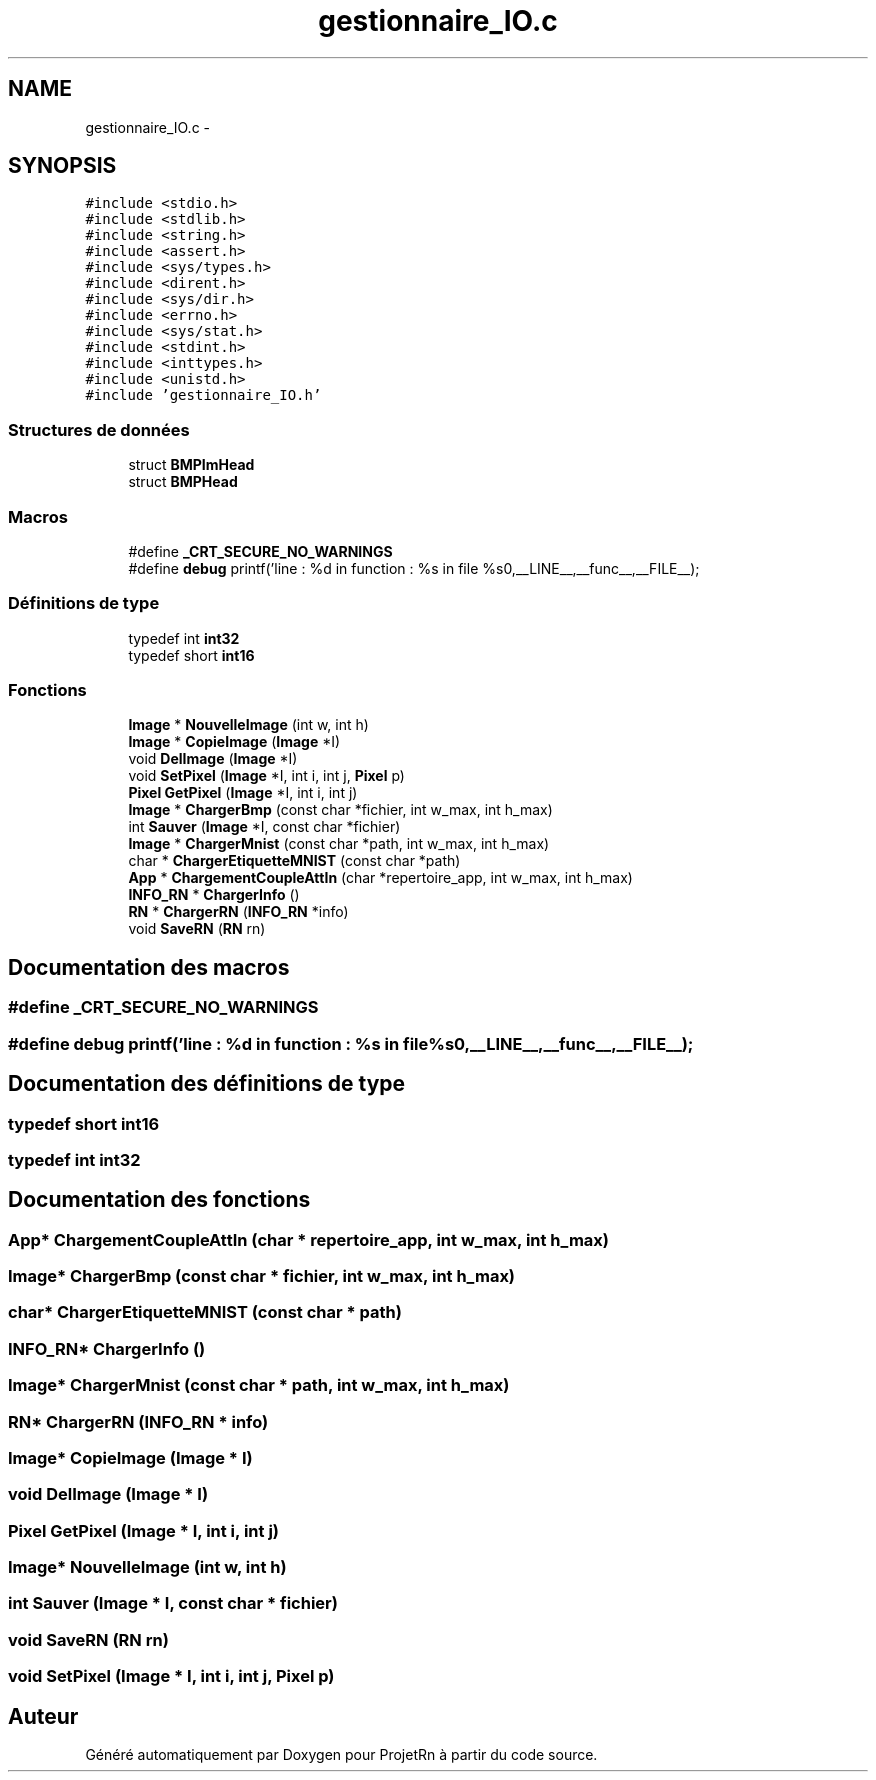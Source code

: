 .TH "gestionnaire_IO.c" 3 "Vendredi 25 Mai 2018" "ProjetRn" \" -*- nroff -*-
.ad l
.nh
.SH NAME
gestionnaire_IO.c \- 
.SH SYNOPSIS
.br
.PP
\fC#include <stdio\&.h>\fP
.br
\fC#include <stdlib\&.h>\fP
.br
\fC#include <string\&.h>\fP
.br
\fC#include <assert\&.h>\fP
.br
\fC#include <sys/types\&.h>\fP
.br
\fC#include <dirent\&.h>\fP
.br
\fC#include <sys/dir\&.h>\fP
.br
\fC#include <errno\&.h>\fP
.br
\fC#include <sys/stat\&.h>\fP
.br
\fC#include <stdint\&.h>\fP
.br
\fC#include <inttypes\&.h>\fP
.br
\fC#include <unistd\&.h>\fP
.br
\fC#include 'gestionnaire_IO\&.h'\fP
.br

.SS "Structures de données"

.in +1c
.ti -1c
.RI "struct \fBBMPImHead\fP"
.br
.ti -1c
.RI "struct \fBBMPHead\fP"
.br
.in -1c
.SS "Macros"

.in +1c
.ti -1c
.RI "#define \fB_CRT_SECURE_NO_WARNINGS\fP"
.br
.ti -1c
.RI "#define \fBdebug\fP   printf('line : %d in function : %s in file %s\\n',__LINE__,__func__,__FILE__);"
.br
.in -1c
.SS "Définitions de type"

.in +1c
.ti -1c
.RI "typedef int \fBint32\fP"
.br
.ti -1c
.RI "typedef short \fBint16\fP"
.br
.in -1c
.SS "Fonctions"

.in +1c
.ti -1c
.RI "\fBImage\fP * \fBNouvelleImage\fP (int w, int h)"
.br
.ti -1c
.RI "\fBImage\fP * \fBCopieImage\fP (\fBImage\fP *I)"
.br
.ti -1c
.RI "void \fBDelImage\fP (\fBImage\fP *I)"
.br
.ti -1c
.RI "void \fBSetPixel\fP (\fBImage\fP *I, int i, int j, \fBPixel\fP p)"
.br
.ti -1c
.RI "\fBPixel\fP \fBGetPixel\fP (\fBImage\fP *I, int i, int j)"
.br
.ti -1c
.RI "\fBImage\fP * \fBChargerBmp\fP (const char *fichier, int w_max, int h_max)"
.br
.ti -1c
.RI "int \fBSauver\fP (\fBImage\fP *I, const char *fichier)"
.br
.ti -1c
.RI "\fBImage\fP * \fBChargerMnist\fP (const char *path, int w_max, int h_max)"
.br
.ti -1c
.RI "char * \fBChargerEtiquetteMNIST\fP (const char *path)"
.br
.ti -1c
.RI "\fBApp\fP * \fBChargementCoupleAttIn\fP (char *repertoire_app, int w_max, int h_max)"
.br
.ti -1c
.RI "\fBINFO_RN\fP * \fBChargerInfo\fP ()"
.br
.ti -1c
.RI "\fBRN\fP * \fBChargerRN\fP (\fBINFO_RN\fP *info)"
.br
.ti -1c
.RI "void \fBSaveRN\fP (\fBRN\fP rn)"
.br
.in -1c
.SH "Documentation des macros"
.PP 
.SS "#define _CRT_SECURE_NO_WARNINGS"

.SS "#define debug   printf('line : %d in function : %s in file %s\\n',__LINE__,__func__,__FILE__);"

.SH "Documentation des définitions de type"
.PP 
.SS "typedef short \fBint16\fP"

.SS "typedef int \fBint32\fP"

.SH "Documentation des fonctions"
.PP 
.SS "\fBApp\fP* ChargementCoupleAttIn (char * repertoire_app, int w_max, int h_max)"

.SS "\fBImage\fP* ChargerBmp (const char * fichier, int w_max, int h_max)"

.SS "char* ChargerEtiquetteMNIST (const char * path)"

.SS "\fBINFO_RN\fP* ChargerInfo ()"

.SS "\fBImage\fP* ChargerMnist (const char * path, int w_max, int h_max)"

.SS "\fBRN\fP* ChargerRN (\fBINFO_RN\fP * info)"

.SS "\fBImage\fP* CopieImage (\fBImage\fP * I)"

.SS "void DelImage (\fBImage\fP * I)"

.SS "\fBPixel\fP GetPixel (\fBImage\fP * I, int i, int j)"

.SS "\fBImage\fP* NouvelleImage (int w, int h)"

.SS "int Sauver (\fBImage\fP * I, const char * fichier)"

.SS "void SaveRN (\fBRN\fP rn)"

.SS "void SetPixel (\fBImage\fP * I, int i, int j, \fBPixel\fP p)"

.SH "Auteur"
.PP 
Généré automatiquement par Doxygen pour ProjetRn à partir du code source\&.

